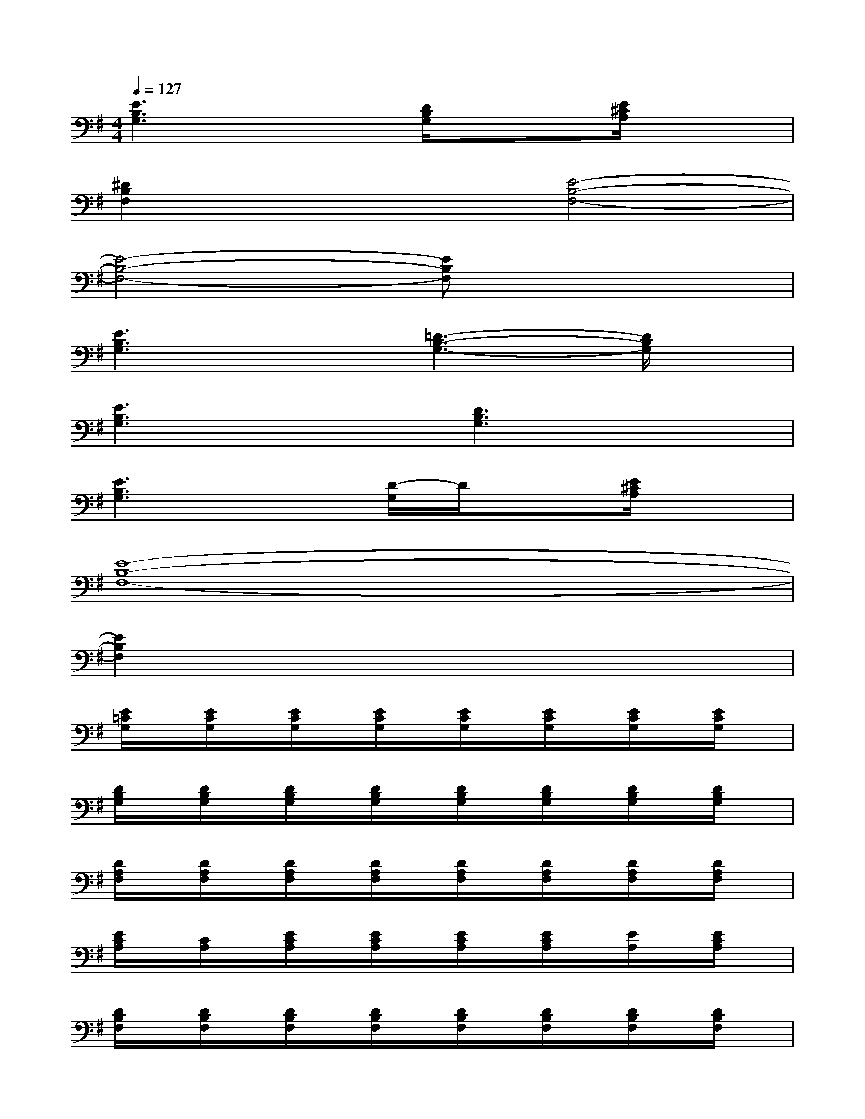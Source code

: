 X:1
T:
M:4/4
L:1/8
Q:1/4=127
K:G%1sharps
V:1
[E3B,3G,3]x[D/2B,/2G,/2]x3/2[E/2^C/2A,/2]x3/2|
[^D2B,2F,2]x2[E4-B,4-F,4-]|
[E4-B,4-F,4-][EB,F,]x3|
[E3B,3G,3]x[=D3-B,3-G,3-][D/2B,/2G,/2]x/2|
[E3B,3G,3]x[D3B,3G,3]x|
[E3B,3G,3]x[D/2-G,/2]D/2x[E/2^C/2A,/2]x3/2|
[E8-B,8-F,8-]|
[E2B,2F,2]x6|
[E/2=C/2G,/2]x/2[E/2C/2G,/2]x/2[E/2C/2G,/2]x/2[E/2C/2G,/2]x/2[E/2C/2G,/2]x/2[E/2C/2G,/2]x/2[E/2C/2G,/2]x/2[E/2C/2G,/2]x/2|
[D/2B,/2G,/2]x/2[D/2B,/2G,/2]x/2[D/2B,/2G,/2]x/2[D/2B,/2G,/2]x/2[D/2B,/2G,/2]x/2[D/2B,/2G,/2]x/2[D/2B,/2G,/2]x/2[D/2B,/2G,/2]x/2|
[D/2A,/2F,/2]x/2[D/2A,/2F,/2]x/2[D/2A,/2F,/2]x/2[D/2A,/2F,/2]x/2[D/2A,/2F,/2]x/2[D/2A,/2F,/2]x/2[D/2A,/2F,/2]x/2[D/2A,/2F,/2]x/2|
[E/2C/2A,/2]x/2[C/2A,/2]x/2[E/2C/2A,/2]x/2[E/2C/2A,/2]x/2[E/2C/2A,/2]x/2[E/2C/2A,/2]x/2[E/2A,/2]x/2[E/2C/2A,/2]x/2|
[D/2B,/2F,/2]x/2[D/2B,/2F,/2]x/2[D/2B,/2F,/2]x/2[D/2B,/2F,/2]x/2[D/2B,/2F,/2]x/2[D/2B,/2F,/2]x/2[D/2B,/2F,/2]x/2[D/2B,/2F,/2]x/2|
[E/2C/2G,/2]x/2[E/2C/2G,/2]x/2[E/2C/2G,/2]x/2[E/2C/2G,/2]x/2[E/2C/2G,/2]x/2[E/2C/2G,/2]x/2[E/2C/2G,/2]x/2[C/2G,/2]x/2|
[D/2A,/2F,/2]x/2[A,/2F,/2]x/2[D/2A,/2F,/2]x/2[D/2A,/2F,/2]x/2[D/2A,/2F,/2]x/2[D/2A,/2F,/2]x/2[D/2A,/2F,/2]x/2[D/2A,/2F,/2]x/2|
[E/2C/2A,/2]x/2[C/2A,/2]x/2[E/2C/2A,/2]x/2[E/2C/2A,/2]x/2[E/2C/2A,/2]x/2[E/2C/2A,/2]x/2[E/2C/2A,/2]x/2[E/2C/2A,/2]x/2